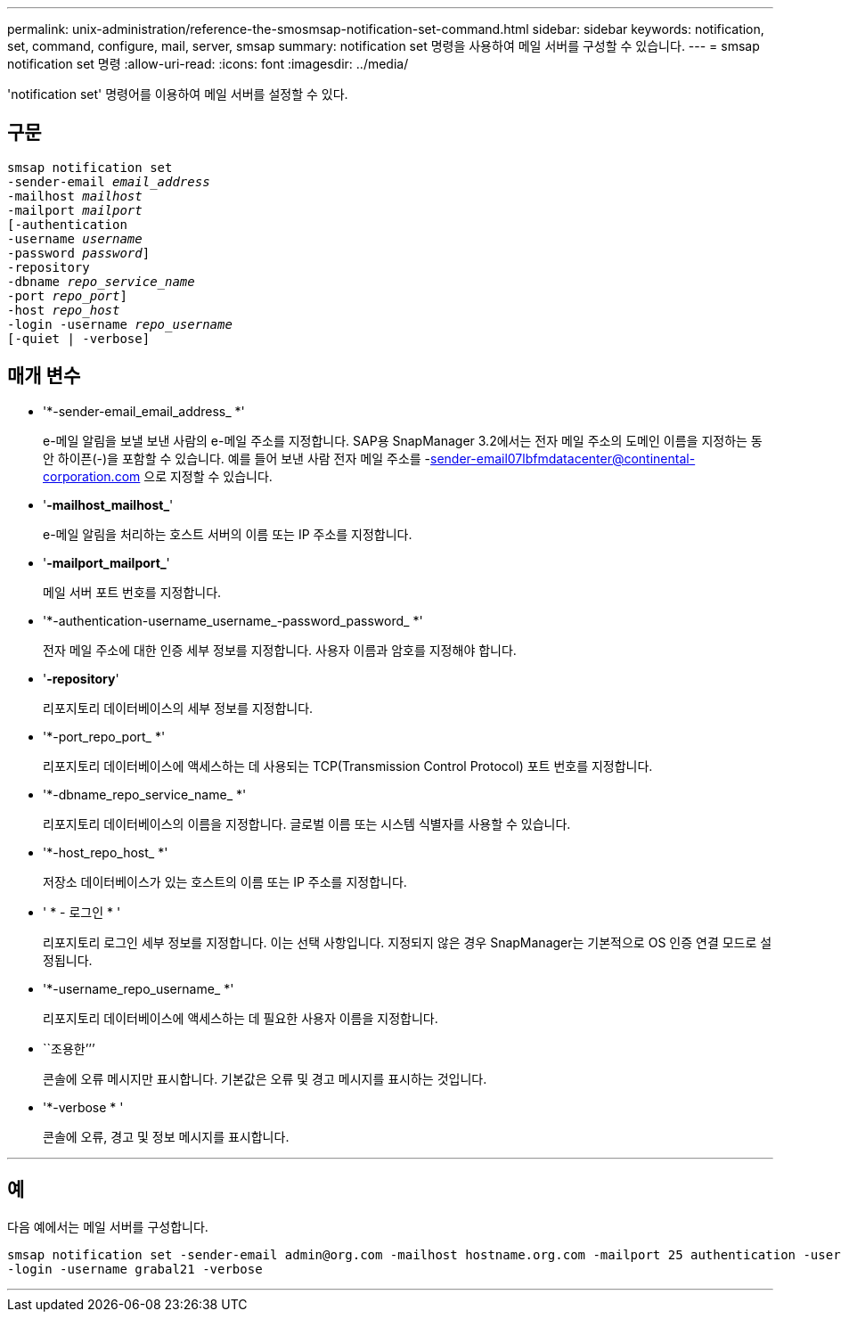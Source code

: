 ---
permalink: unix-administration/reference-the-smosmsap-notification-set-command.html 
sidebar: sidebar 
keywords: notification, set, command, configure, mail, server, smsap 
summary: notification set 명령을 사용하여 메일 서버를 구성할 수 있습니다. 
---
= smsap notification set 명령
:allow-uri-read: 
:icons: font
:imagesdir: ../media/


[role="lead"]
'notification set' 명령어를 이용하여 메일 서버를 설정할 수 있다.



== 구문

[listing, subs="+macros"]
----
pass:quotes[smsap notification set
-sender-email _email_address_
-mailhost _mailhost_
-mailport _mailport_
[-authentication
-username _username_
-password _password_]]
pass:quotes[-repository
-dbname _repo_service_name_
-port _repo_port_]]
pass:quotes[-host _repo_host_
-login -username _repo_username_
[-quiet | -verbose]]

----


== 매개 변수

* '*-sender-email_email_address_ *'
+
e-메일 알림을 보낼 보낸 사람의 e-메일 주소를 지정합니다. SAP용 SnapManager 3.2에서는 전자 메일 주소의 도메인 이름을 지정하는 동안 하이픈(-)을 포함할 수 있습니다. 예를 들어 보낸 사람 전자 메일 주소를 -sender-email07lbfmdatacenter@continental-corporation.com 으로 지정할 수 있습니다.

* '*-mailhost_mailhost_*'
+
e-메일 알림을 처리하는 호스트 서버의 이름 또는 IP 주소를 지정합니다.

* '*-mailport_mailport_*'
+
메일 서버 포트 번호를 지정합니다.

* '*-authentication-username_username_-password_password_ *'
+
전자 메일 주소에 대한 인증 세부 정보를 지정합니다. 사용자 이름과 암호를 지정해야 합니다.

* '*-repository*'
+
리포지토리 데이터베이스의 세부 정보를 지정합니다.

* '*-port_repo_port_ *'
+
리포지토리 데이터베이스에 액세스하는 데 사용되는 TCP(Transmission Control Protocol) 포트 번호를 지정합니다.

* '*-dbname_repo_service_name_ *'
+
리포지토리 데이터베이스의 이름을 지정합니다. 글로벌 이름 또는 시스템 식별자를 사용할 수 있습니다.

* '*-host_repo_host_ *'
+
저장소 데이터베이스가 있는 호스트의 이름 또는 IP 주소를 지정합니다.

* ' * - 로그인 * '
+
리포지토리 로그인 세부 정보를 지정합니다. 이는 선택 사항입니다. 지정되지 않은 경우 SnapManager는 기본적으로 OS 인증 연결 모드로 설정됩니다.

* '*-username_repo_username_ *'
+
리포지토리 데이터베이스에 액세스하는 데 필요한 사용자 이름을 지정합니다.

* ``조용한’’’
+
콘솔에 오류 메시지만 표시합니다. 기본값은 오류 및 경고 메시지를 표시하는 것입니다.

* '*-verbose * '
+
콘솔에 오류, 경고 및 정보 메시지를 표시합니다.



'''


== 예

다음 예에서는 메일 서버를 구성합니다.

[listing]
----
smsap notification set -sender-email admin@org.com -mailhost hostname.org.com -mailport 25 authentication -username davis -password davis -repository -port 1521 -dbname SMSAPREPO -host hotspur
-login -username grabal21 -verbose
----
'''